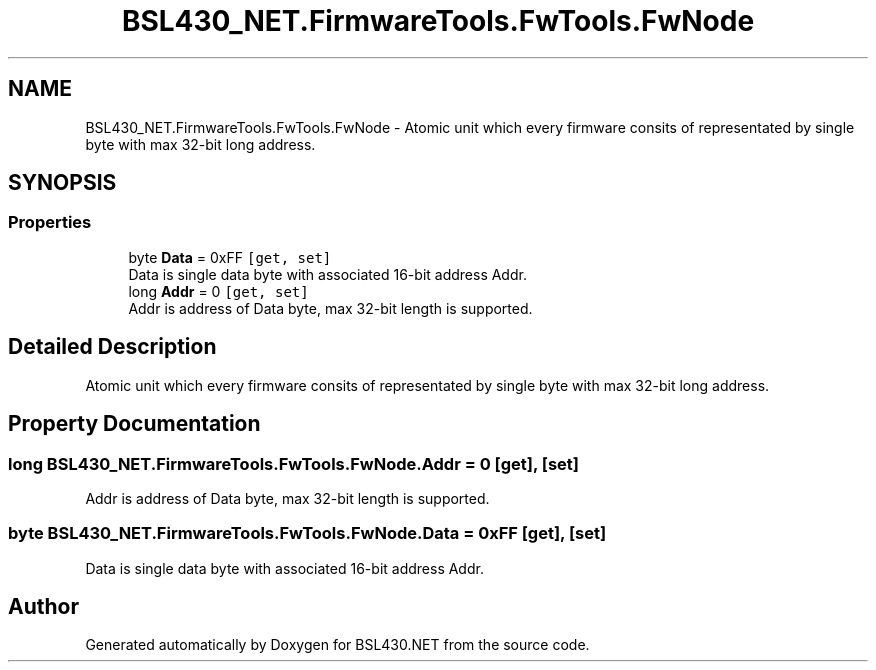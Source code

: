 .TH "BSL430_NET.FirmwareTools.FwTools.FwNode" 3 "Tue Sep 17 2019" "Version 1.3.4" "BSL430.NET" \" -*- nroff -*-
.ad l
.nh
.SH NAME
BSL430_NET.FirmwareTools.FwTools.FwNode \- Atomic unit which every firmware consits of representated by single byte with max 32-bit long address\&.  

.SH SYNOPSIS
.br
.PP
.SS "Properties"

.in +1c
.ti -1c
.RI "byte \fBData\fP = 0xFF\fC [get, set]\fP"
.br
.RI "Data is single data byte with associated 16-bit address Addr\&. "
.ti -1c
.RI "long \fBAddr\fP = 0\fC [get, set]\fP"
.br
.RI "Addr is address of Data byte, max 32-bit length is supported\&. "
.in -1c
.SH "Detailed Description"
.PP 
Atomic unit which every firmware consits of representated by single byte with max 32-bit long address\&. 


.SH "Property Documentation"
.PP 
.SS "long BSL430_NET\&.FirmwareTools\&.FwTools\&.FwNode\&.Addr = 0\fC [get]\fP, \fC [set]\fP"

.PP
Addr is address of Data byte, max 32-bit length is supported\&. 
.SS "byte BSL430_NET\&.FirmwareTools\&.FwTools\&.FwNode\&.Data = 0xFF\fC [get]\fP, \fC [set]\fP"

.PP
Data is single data byte with associated 16-bit address Addr\&. 

.SH "Author"
.PP 
Generated automatically by Doxygen for BSL430\&.NET from the source code\&.
